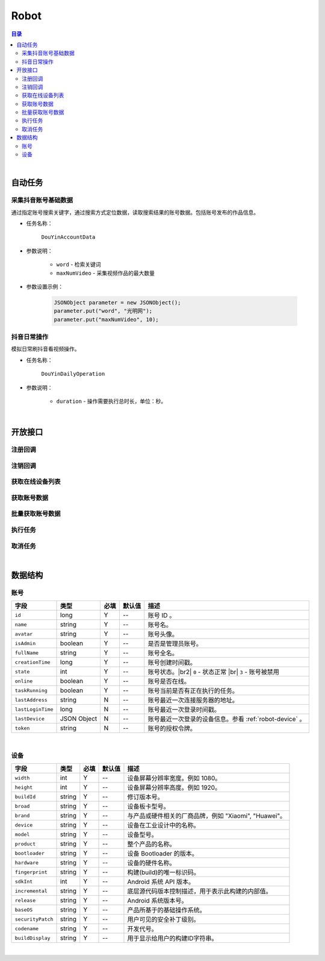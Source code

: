 ===============================
Robot
===============================

.. contents:: 目录

|


.. _robot-auto-task:

自动任务
===============================

采集抖音账号基础数据
-------------------------------

通过指定账号搜索关键字，通过搜索方式定位数据，读取搜索结果的账号数据。包括账号发布的作品信息。

* 任务名称：

    ``DouYinAccountData``


* 参数说明：

    - ``word`` - 检索关键词
    - ``maxNumVideo`` - 采集视频作品的最大数量


* 参数设置示例：

    .. code-block:: java

        JSONObject parameter = new JSONObject();
        parameter.put("word", "光明网");
        parameter.put("maxNumVideo", 10);


抖音日常操作
-------------------------------

模拟日常刷抖音看视频操作。

* 任务名称：

    ``DouYinDailyOperation``


* 参数说明：

    - ``duration`` - 操作需要执行总时长，单位：秒。


|


开放接口
===============================

注册回调
-------------------------------

.. http:post:: /robot/register/(code)

    注册事件回调的 URL 链接。

    :param code: 您申请的访问码。
    :type code: string

    :reqheader Content-Type: ``application/json``

    :<json string url: 回调的 URL 链接。

    :status 401: 访问码无效或者已过期。
    :status 403: 请求数据错误。


注销回调
-------------------------------

.. http:post:: /robot/deregister/(code)

    注销事件回调的 URL 链接。

    :param code: 您申请的访问码。
    :type code: string

    :reqheader Content-Type: ``application/json``

    :<json string url: 回调的 URL 链接。

    :status 401: 访问码无效或者已过期。
    :status 403: 请求数据错误。


获取在线设备列表
-------------------------------

.. http:get:: /robot/online/(code)

    获取当前在线的设备列表。

    :param code: 您申请的访问码。
    :type code: string

    :resheader Content-Type: ``application/json``

    :>json number total: 在线设备总数。
    :>json Array list: 设备账号数据列表，参看 `账号 <#robot-account>`_ 数据结构。

    :status 401: 访问码无效或者已过期。
    :status 400: 读取数据错误。


获取账号数据
-------------------------------

.. http:get:: /robot/account/(code)

    获取账号数据。

    :param code: 您申请的访问码。
    :type code: string

    :resheader Content-Type: ``application/json``

    :>json object -: 账号数据，参看 `账号 <#robot-account>`_ 数据结构。

    :status 401: 访问码无效或者已过期。
    :status 403: 参数错误或参数名错误。
    :status 400: 读取数据错误。


批量获取账号数据
-------------------------------

.. http:get:: /robot/account/list/(code)

    以批量方式获取账号数据。

    :param code: 您申请的访问码。
    :type code: string

    :query begin: 查询数据的起始索引。
    :query end: 查询数据的结束索引。

    :resheader Content-Type: ``application/json``

    :>json number begin: 数据列表起始索引位置。
    :>json number end: 数据列表结束索引位置。
    :>json Object[] list: 账号数据数组。参看 `账号 <#robot-account>`_ 数据结构。

    :status 401: 访问码无效或者已过期。
    :status 403: 参数错误或参数名错误。
    :status 400: 读取数据错误。


执行任务
-------------------------------

.. http:post:: /robot/perform/(code)

    执行指定任务。可执行任务参看 `自动任务 <#robot-auto-task>`_ 章节。

    :param code: 您申请的访问码。
    :type code: string

    :reqheader Content-Type: ``application/json``

    :<json string name: 任务名称。
    :<json object parameter: 任务参数。
    :<json number accountId: 执行任务的设备账号。

    :status 401: 访问码无效或者已过期。
    :status 403: 参数错误，请检测参数格式。
    :status 404: 交付任务到设备失败。
    :status 400: 任务执行失败。


取消任务
-------------------------------

.. http:post:: /robot/cancel/(code)

    取消正在执行的任务。

    :param code: 您申请的访问码。
    :type code: string

    :reqheader Content-Type: ``application/json``

    :<json number accountId: 执行任务的设备账号。
    :<json string name: 任务名称。

    :status 401: 访问码无效或者已过期。
    :status 403: 参数错误，请检测参数格式。
    :status 404: 取消任务时服务器出错。
    :status 400: 取消任务失败。


|


数据结构
===============================

.. _robot-account:

账号
-------------------------------

.. list-table:: 
    :header-rows: 1

    * - 字段
      - 类型
      - 必填
      - 默认值
      - 描述
    * - ``id``
      - long
      - Y
      - *--*
      - 账号 ID 。
    * - ``name``
      - string
      - Y
      - *--*
      - 账号名。
    * - ``avatar``
      - string
      - Y
      - *--*
      - 账号头像。
    * - ``isAdmin``
      - boolean
      - Y
      - *--*
      - 是否是管理员账号。
    * - ``fullName``
      - string
      - Y
      - *--*
      - 账号全名。
    * - ``creationTime``
      - long
      - Y
      - *--*
      - 账号创建时间戳。
    * - ``state``
      - int
      - Y
      - *--*
      - 账号状态。|br2|
        ``0`` - 状态正常 |br|
        ``3`` - 账号被禁用
    * - ``online``
      - boolean
      - Y
      - *--*
      - 账号是否在线。
    * - ``taskRunning``
      - boolean
      - Y
      - *--*
      - 账号当前是否有正在执行的任务。
    * - ``lastAddress``
      - string
      - N
      - *--*
      - 账号最近一次连接服务器的地址。
    * - ``lastLoginTime``
      - long
      - N
      - *--*
      - 账号最近一次登录时间戳。
    * - ``lastDevice``
      - JSON Object
      - N
      - *--*
      - 账号最近一次登录的设备信息。参看 :ref:`robot-device` 。
    * - ``token``
      - string
      - N
      - *--*
      - 账号的授权令牌。

|

.. _robot-device:

设备
-------------------------------

.. list-table:: 
    :header-rows: 1

    * - 字段
      - 类型
      - 必填
      - 默认值
      - 描述
    * - ``width``
      - int
      - Y
      - *--*
      - 设备屏幕分辨率宽度。例如 1080。
    * - ``height``
      - int
      - Y
      - *--*
      - 设备屏幕分辨率高度。例如 1920。
    * - ``buildId``
      - string
      - Y
      - *--*
      - 修订版本号。
    * - ``broad``
      - string
      - Y
      - *--*
      - 设备板卡型号。
    * - ``brand``
      - string
      - Y
      - *--*
      - 与产品或硬件相关的厂商品牌，例如 "Xiaomi", "Huawei"。
    * - ``device``
      - string
      - Y
      - *--*
      - 设备在工业设计中的名称。
    * - ``model``
      - string
      - Y
      - *--*
      - 设备型号。
    * - ``product``
      - string
      - Y
      - *--*
      - 整个产品的名称。
    * - ``bootloader``
      - string
      - Y
      - *--*
      - 设备 Bootloader 的版本。
    * - ``hardware``
      - string
      - Y
      - *--*
      - 设备的硬件名称。
    * - ``fingerprint``
      - string
      - Y
      - *--*
      - 构建(build)的唯一标识码。
    * - ``sdkInt``
      - int
      - Y
      - *--*
      - Android 系统 API 版本。
    * - ``incremental``
      - string
      - Y
      - *--*
      - 底层源代码版本控制描述，用于表示此构建的内部值。
    * - ``release``
      - string
      - Y
      - *--*
      - Android 系统版本号。
    * - ``baseOS``
      - string
      - Y
      - *--*
      - 产品所基于的基础操作系统。
    * - ``securityPatch``
      - string
      - Y
      - *--*
      - 用户可见的安全补丁级别。
    * - ``codename``
      - string
      - Y
      - *--*
      - 开发代号。
    * - ``buildDisplay``
      - string
      - Y
      - *--*
      - 用于显示给用户的构建ID字符串。


|

.. |br| raw:: html

    <br>

.. |br2| raw:: html

    <br><br>
